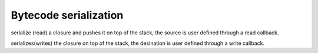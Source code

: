 .. _api_ref_bytecode_serialization:

======================
Bytecode serialization
======================

.. _sq_readclosure:

.. c:function:: SQRESULT sq_readclosure(HSQUIRRELVM v, SQREADFUNC readf, SQUserPointer up)

    :param HSQUIRRELVM v: the target VM
    :param SQREADFUNC readf: pointer to a read function that will be invoked by the vm during the serialization.
    :param SQUserPointer up: pointer that will be passed to each call to the read function
    :returns: a SQRESULT

serialize (read) a closure and pushes it on top of the stack, the source is user defined through a read callback.





.. _sq_writeclosure:

.. c:function:: SQRESULT sq_writeclosure(HSQUIRRELVM v, SQWRITEFUNC writef, SQUserPointer up)

    :param HSQUIRRELVM v: the target VM
    :param SQWRITEFUNC writef: pointer to a write function that will be invoked by the vm during the serialization.
    :param SQUserPointer up: pointer that will be passed to each call to the write function
    :returns: a SQRESULT
    :remarks: closures with free variables cannot be serialized

serializes(writes) the closure on top of the stack, the desination is user defined through a write callback.